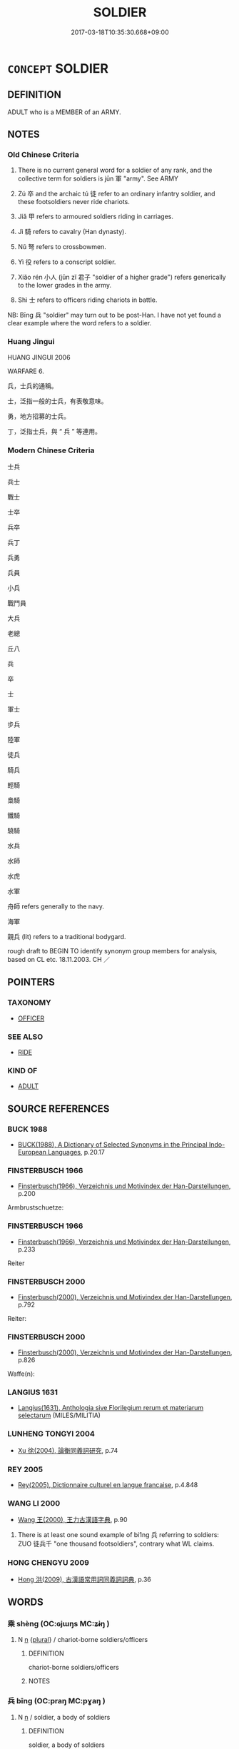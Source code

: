 # -*- mode: mandoku-tls-view -*-
#+TITLE: SOLDIER
#+DATE: 2017-03-18T10:35:30.668+09:00        
#+STARTUP: content
* =CONCEPT= SOLDIER
:PROPERTIES:
:CUSTOM_ID: uuid-e83e8799-6130-475b-92a5-924e740a449e
:SYNONYM+:  FIGHTER
:SYNONYM+:  TROOPER
:SYNONYM+:  SERVICEMAN
:SYNONYM+:  SERVICEWOMAN
:SYNONYM+:  WARRIOR
:SYNONYM+:  GI
:SYNONYM+:  PEACEKEEPER
:TR_ZH: 士兵
:TR_OCH: 卒
:END:
** DEFINITION

ADULT who is a MEMBER of an ARMY.

** NOTES

*** Old Chinese Criteria
1. There is no current general word for a soldier of any rank, and the collective term for soldiers is jūn 軍 "army". See ARMY

2. Zú 卒 and the archaic tú 徒 refer to an ordinary infantry soldier, and these footsoldiers never ride chariots.

3. Jiǎ 甲 refers to armoured soldiers riding in carriages.

4. Jì 騎 refers to cavalry (Han dynasty).

5. Nǔ 弩 refers to crossbowmen.

6. Yì 役 refers to a conscript soldier.

7. Xiǎo rén 小人 (jūn zǐ 君子 "soldier of a higher grade") refers generically to the lower grades in the army.

8. Shì 士 refers to officers riding chariots in battle.

NB: Bīng 兵 "soldier" may turn out to be post-Han. I have not yet found a clear example where the word refers to a soldier.

*** Huang Jingui
HUANG JINGUI 2006

WARFARE 6.

兵，士兵的通稱。

士，泛指一般的士兵，有表敬意味。

勇，地方招募的士兵。

丁，泛指士兵，與 “ 兵 ” 等連用。

*** Modern Chinese Criteria
士兵

兵士

戰士

士卒

兵卒

兵丁

兵勇

兵員

小兵

戰鬥員

大兵

老總

丘八

兵

卒

士

軍士

步兵

陸軍

徒兵

騎兵

輕騎

梟騎

鐵騎

驍騎

水兵

水師

水虎

水軍

舟師 refers generally to the navy.

海軍

親兵 (lit) refers to a traditional bodygard.

rough draft to BEGIN TO identify synonym group members for analysis, based on CL etc. 18.11.2003. CH ／

** POINTERS
*** TAXONOMY
 - [[tls:concept:OFFICER][OFFICER]]

*** SEE ALSO
 - [[tls:concept:RIDE][RIDE]]

*** KIND OF
 - [[tls:concept:ADULT][ADULT]]

** SOURCE REFERENCES
*** BUCK 1988
 - [[cite:BUCK-1988][BUCK(1988), A Dictionary of Selected Synonyms in the Principal Indo-European Languages]], p.20.17

*** FINSTERBUSCH 1966
 - [[cite:FINSTERBUSCH-1966][Finsterbusch(1966), Verzeichnis und Motivindex der Han-Darstellungen]], p.200


Armbrustschuetze:

*** FINSTERBUSCH 1966
 - [[cite:FINSTERBUSCH-1966][Finsterbusch(1966), Verzeichnis und Motivindex der Han-Darstellungen]], p.233


Reiter

*** FINSTERBUSCH 2000
 - [[cite:FINSTERBUSCH-2000][Finsterbusch(2000), Verzeichnis und Motivindex der Han-Darstellungen]], p.792


Reiter:

*** FINSTERBUSCH 2000
 - [[cite:FINSTERBUSCH-2000][Finsterbusch(2000), Verzeichnis und Motivindex der Han-Darstellungen]], p.826


Waffe(n):

*** LANGIUS 1631
 - [[cite:LANGIUS-1631][Langius(1631), Anthologia sive Florilegium rerum et materiarum selectarum]] (MILES/MILITIA)
*** LUNHENG TONGYI 2004
 - [[cite:LUNHENG-TONGYI-2004][Xu 徐(2004), 論衡同義詞研究]], p.74

*** REY 2005
 - [[cite:REY-2005][Rey(2005), Dictionnaire culturel en langue francaise]], p.4.848

*** WANG LI 2000
 - [[cite:WANG-LI-2000][Wang 王(2000), 王力古漢語字典]], p.90


1. There is at least one sound example of bi1ng 兵 referring to soldiers: ZUO 徒兵千 "one thousand footsoldiers", contrary what WL claims.

*** HONG CHENGYU 2009
 - [[cite:HONG-CHENGYU-2009][Hong 洪(2009), 古漢語常用詞同義詞詞典]], p.36

** WORDS
   :PROPERTIES:
   :VISIBILITY: children
   :END:
*** 乘 shèng (OC:ɢjɯŋs MC:ʑɨŋ )
:PROPERTIES:
:CUSTOM_ID: uuid-613d1252-fe68-480b-87dd-df580fd10aa1
:Char+: 乘(4,9/10) 
:GY_IDS+: uuid-835d2597-d593-4a3e-b069-02d631c1dc4e
:PY+: shèng     
:OC+: ɢjɯŋs     
:MC+: ʑɨŋ     
:END: 
**** N [[tls:syn-func::#uuid-8717712d-14a4-4ae2-be7a-6e18e61d929b][n]] {[[tls:sem-feat::#uuid-5fae11b4-4f4e-441e-8dc7-4ddd74b68c2e][plural]]} / chariot-borne soldiers/officers
:PROPERTIES:
:CUSTOM_ID: uuid-4ecdcc70-cbc8-4936-bc4c-7de27755c4fd
:WARRING-STATES-CURRENCY: 4
:END:
****** DEFINITION

chariot-borne soldiers/officers

****** NOTES

*** 兵 bīng (OC:praŋ MC:pɣaŋ )
:PROPERTIES:
:CUSTOM_ID: uuid-4ca6eeb8-f930-4860-82ad-8921d77166ef
:Char+: 兵(12,5/7) 
:GY_IDS+: uuid-1d8b3908-8d05-4fee-93e1-9cddfaa8adce
:PY+: bīng     
:OC+: praŋ     
:MC+: pɣaŋ     
:END: 
**** N [[tls:syn-func::#uuid-8717712d-14a4-4ae2-be7a-6e18e61d929b][n]] / soldier, a body of soldiers
:PROPERTIES:
:CUSTOM_ID: uuid-d9357f79-522b-4d08-b66b-9d428a9837be
:WARRING-STATES-CURRENCY: 5
:END:
****** DEFINITION

soldier, a body of soldiers

****** NOTES

*** 勇 yǒng (OC:k-loŋʔ MC:ji̯oŋ )
:PROPERTIES:
:CUSTOM_ID: uuid-59560240-75e9-4965-bcce-f97ddc1404e8
:Char+: 勇(19,7/9) 
:GY_IDS+: uuid-33cc60d0-abfc-4f50-b9dc-cd8c97ba4649
:PY+: yǒng     
:OC+: k-loŋʔ     
:MC+: ji̯oŋ     
:END: 
**** V [[tls:syn-func::#uuid-a7e8eabf-866e-42db-88f2-b8f753ab74be][v/adN/]] {[[tls:sem-feat::#uuid-5fae11b4-4f4e-441e-8dc7-4ddd74b68c2e][plural]]} / euphemistic word for soldiers
:PROPERTIES:
:CUSTOM_ID: uuid-e0a84d81-f3ca-435f-9e4b-c681aeacbd4c
:WARRING-STATES-CURRENCY: 0
:END:
****** DEFINITION

euphemistic word for soldiers

****** NOTES

*** 卒 zú (OC:skuud MC:tsuot )
:PROPERTIES:
:CUSTOM_ID: uuid-49591c8a-7a23-4c97-91ed-c94f1427c603
:Char+: 卒(24,6/8) 
:GY_IDS+: uuid-96e5a3df-5a17-4428-a4f3-c4d97bbc9e8c
:PY+: zú     
:OC+: skuud     
:MC+: tsuot     
:END: 
**** N [[tls:syn-func::#uuid-8717712d-14a4-4ae2-be7a-6e18e61d929b][n]] {[[tls:sem-feat::#uuid-2e48851c-928e-40f0-ae0d-2bf3eafeaa17][figurative]]} / soldiers in the army of hell, short for 獄卒
:PROPERTIES:
:CUSTOM_ID: uuid-2c41b3ea-60c3-4437-97c5-041099372133
:END:
****** DEFINITION

soldiers in the army of hell, short for 獄卒

****** NOTES

**** N [[tls:syn-func::#uuid-b6da65fd-429f-4245-9f94-a22078cc0512][ncc]] {[[tls:sem-feat::#uuid-bffb0573-9813-4b95-95b4-87cd47edc88c][agent]]} / troops; foot-soldier, ordinary infantry soldier 一卒
:PROPERTIES:
:CUSTOM_ID: uuid-012ecc62-cf39-4e2f-8344-cee81d304687
:WARRING-STATES-CURRENCY: 5
:END:
****** DEFINITION

troops; foot-soldier, ordinary infantry soldier 一卒

****** NOTES

******* Nuance
This refers to soldiers as individuals.

******* Examples
HF 23.29.6: 銳卒盡，大甲傷 the crack soldiers are all lost and the heavily armed soldiers are injured

*** 和 hé (OC:ɡool MC:ɦʷɑ )
:PROPERTIES:
:CUSTOM_ID: uuid-41cab71a-5df8-4f71-8f81-96536940f038
:Char+: 和(30,5/8) 
:GY_IDS+: uuid-2681e56e-ff78-4a69-8d0e-b83326d26f1b
:PY+: hé     
:OC+: ɡool     
:MC+: ɦʷɑ     
:END: 
**** SOURCE REFERENCES
***** DUAN DESEN 1992A
 - [[cite:DUAN-DESEN-1992A][Duan 段(1992), 簡明古漢語同義詞詞典]], p.618

***** WANG LI 2000
 - [[cite:WANG-LI-2000][Wang 王(2000), 王力古漢語字典]], p.4

**** N [[tls:syn-func::#uuid-8717712d-14a4-4ae2-be7a-6e18e61d929b][n]] / armed guard
:PROPERTIES:
:CUSTOM_ID: uuid-f3cdfe25-2c5c-4685-8420-26700aca6f6e
:WARRING-STATES-CURRENCY: 3
:END:
****** DEFINITION

armed guard

****** NOTES

*** 士 shì (OC:dzrɯʔ MC:ɖʐɨ )
:PROPERTIES:
:CUSTOM_ID: uuid-50681e34-cf55-47a5-a87c-c7892be86c1c
:Char+: 士(33,0/3) 
:GY_IDS+: uuid-fb89a673-a23b-40ad-ab82-7b44c4b3995e
:PY+: shì     
:OC+: dzrɯʔ     
:MC+: ɖʐɨ     
:END: 
**** N [[tls:syn-func::#uuid-b6da65fd-429f-4245-9f94-a22078cc0512][ncc]] / officer on a war chariot who is protected by shield and helmet
:PROPERTIES:
:CUSTOM_ID: uuid-710d759e-3a81-4627-824f-4055a039e5fd
:END:
****** DEFINITION

officer on a war chariot who is protected by shield and helmet

****** NOTES

******* Nuance
C: 士人 officer;

******* Examples
LS 23.1 鼓之而士不起 beat the drums for the attack, but the officers did not rise

*** 弩 nǔ (OC:naaʔ MC:nuo̝ )
:PROPERTIES:
:CUSTOM_ID: uuid-a58ff52d-acda-4e67-bfc6-fb99563fbf56
:Char+: 弩(57,5/8) 
:GY_IDS+: uuid-f5e509df-4b10-42ea-a032-1babfdee10f1
:PY+: nǔ     
:OC+: naaʔ     
:MC+: nuo̝     
:END: 
**** N [[tls:syn-func::#uuid-8717712d-14a4-4ae2-be7a-6e18e61d929b][n]] {[[tls:sem-feat::#uuid-bffb0573-9813-4b95-95b4-87cd47edc88c][agent]]} / crossbowman
:PROPERTIES:
:CUSTOM_ID: uuid-27ed5fe2-f9d9-4b15-b407-48a236b2faa5
:WARRING-STATES-CURRENCY: 3
:END:
****** DEFINITION

crossbowman

****** NOTES

*** 役 yì (OC:ɢʷleɡ MC:jiɛk )
:PROPERTIES:
:CUSTOM_ID: uuid-044f3e04-2e93-487b-a47b-cfad5220f12c
:Char+: 役(60,4/7) 
:GY_IDS+: uuid-c00f951b-5853-42a9-b7af-26f97f261b37
:PY+: yì     
:OC+: ɢʷleɡ     
:MC+: jiɛk     
:END: 
**** N [[tls:syn-func::#uuid-8717712d-14a4-4ae2-be7a-6e18e61d929b][n]] / conscript soldier
:PROPERTIES:
:CUSTOM_ID: uuid-e494e9d9-acad-496b-b32c-b1527e4cd9f8
:WARRING-STATES-CURRENCY: 4
:END:
****** DEFINITION

conscript soldier

****** NOTES

**** V [[tls:syn-func::#uuid-c20780b3-41f9-491b-bb61-a269c1c4b48f][vi]] {[[tls:sem-feat::#uuid-f55cff2f-f0e3-4f08-a89c-5d08fcf3fe89][act]]} / serve as conscript labour force; serve as conscript soldiers
:PROPERTIES:
:CUSTOM_ID: uuid-67f647f0-6b31-485b-9a3d-3afaa7bb02de
:WARRING-STATES-CURRENCY: 4
:END:
****** DEFINITION

serve as conscript labour force; serve as conscript soldiers

****** NOTES

*** 徒 tú (OC:daa MC:duo̝ )
:PROPERTIES:
:CUSTOM_ID: uuid-38c31260-3cb5-434e-8037-f27d6cad575d
:Char+: 徒(60,7/10) 
:GY_IDS+: uuid-722c8aca-9859-4f59-994f-de930870deb7
:PY+: tú     
:OC+: daa     
:MC+: duo̝     
:END: 
**** N [[tls:syn-func::#uuid-8717712d-14a4-4ae2-be7a-6e18e61d929b][n]] {[[tls:sem-feat::#uuid-bffb0573-9813-4b95-95b4-87cd47edc88c][agent]]} / SHI: infantry soldier; soldier
:PROPERTIES:
:CUSTOM_ID: uuid-bded4871-8c95-470b-b34a-7d8e9b26e842
:WARRING-STATES-CURRENCY: 3
:END:
****** DEFINITION

SHI: infantry soldier; soldier

****** NOTES

**** V [[tls:syn-func::#uuid-fbfb2371-2537-4a99-a876-41b15ec2463c][vtoN]] / form footmen to
:PROPERTIES:
:CUSTOM_ID: uuid-916604af-fc0c-4886-bde3-98ff4ee8be21
:END:
****** DEFINITION

form footmen to

****** NOTES

*** 戍 shù (OC:qhjos MC:ɕi̯o )
:PROPERTIES:
:CUSTOM_ID: uuid-85bce8e7-19ea-4673-b118-8664391fdd52
:Char+: 戍(62,2/6) 
:GY_IDS+: uuid-31c0078a-c07b-4d1a-8c16-c8ba17d6c7a6
:PY+: shù     
:OC+: qhjos     
:MC+: ɕi̯o     
:END: 
**** N [[tls:syn-func::#uuid-8717712d-14a4-4ae2-be7a-6e18e61d929b][n]] / border guards; a border garrson; garrison soldiers
:PROPERTIES:
:CUSTOM_ID: uuid-d310763b-53c0-4ba5-afdb-c0877be7fc30
:END:
****** DEFINITION

border guards; a border garrson; garrison soldiers

****** NOTES

**** V [[tls:syn-func::#uuid-c20780b3-41f9-491b-bb61-a269c1c4b48f][vi]] {[[tls:sem-feat::#uuid-f55cff2f-f0e3-4f08-a89c-5d08fcf3fe89][act]]} / serve as a garrison soldier
:PROPERTIES:
:CUSTOM_ID: uuid-3f123e4e-4a72-4bb7-949c-4c9af4841460
:END:
****** DEFINITION

serve as a garrison soldier

****** NOTES

*** 步 bù (OC:baas MC:buo̝ )
:PROPERTIES:
:CUSTOM_ID: uuid-70cfb39a-df5b-415e-9aa6-73dbf6de67d8
:Char+: 步(77,3/7) 
:GY_IDS+: uuid-1f3631b2-e6d4-481b-a44a-eeba70b89b71
:PY+: bù     
:OC+: baas     
:MC+: buo̝     
:END: 
**** N [[tls:syn-func::#uuid-8717712d-14a4-4ae2-be7a-6e18e61d929b][n]] {[[tls:sem-feat::#uuid-f8182437-4c38-4cc9-a6f8-b4833cdea2ba][nonreferential]]} / footsoldiers
:PROPERTIES:
:CUSTOM_ID: uuid-107a962e-5d58-4915-b138-af607aef0658
:END:
****** DEFINITION

footsoldiers

****** NOTES

*** 甲 jiǎ (OC:kraab MC:kɣap )
:PROPERTIES:
:CUSTOM_ID: uuid-299c2b4e-c13f-4ac7-a6c2-905a74f877c7
:Char+: 甲(102,0/5) 
:GY_IDS+: uuid-a5522b17-1934-45f4-b25b-78eba5fe732b
:PY+: jiǎ     
:OC+: kraab     
:MC+: kɣap     
:END: 
****  [[tls:syn-func::#uuid-20a87134-926d-4be7-8815-246c1f7a9ca7][n/adN/]] {[[tls:sem-feat::#uuid-1ddeb9e4-67de-4466-b517-24cfd829f3de][N=hum]]} / ZUO Xuan 2: armoured soldier; heavily armed soldier
:PROPERTIES:
:CUSTOM_ID: uuid-cda9069b-68dc-4090-95aa-ada52351c804
:END:
****** DEFINITION

ZUO Xuan 2: armoured soldier; heavily armed soldier

****** NOTES

*** 衛 wèi (OC:ɢods MC:ɦiɛi )
:PROPERTIES:
:CUSTOM_ID: uuid-f50c9e2f-9db9-4a07-a292-8ff6d2e17424
:Char+: 衛(144,9/15) 
:GY_IDS+: uuid-73ad8278-86ef-4686-9c35-c03cf37194aa
:PY+: wèi     
:OC+: ɢods     
:MC+: ɦiɛi     
:END: 
**** N [[tls:syn-func::#uuid-b6da65fd-429f-4245-9f94-a22078cc0512][ncc]] {[[tls:sem-feat::#uuid-50da9f38-5611-463e-a0b9-5bbb7bf5e56f][subject]]} / guard
:PROPERTIES:
:CUSTOM_ID: uuid-dcdeaae3-81e4-48fc-9b0b-8c6f002943be
:WARRING-STATES-CURRENCY: 3
:END:
****** DEFINITION

guard

****** NOTES

*** 褚 
:PROPERTIES:
:CUSTOM_ID: uuid-689690a0-25fb-4632-88b9-3e19fd241d7c
:Char+: 褚(145,9/15) 
:END: 
**** N [[tls:syn-func::#uuid-8717712d-14a4-4ae2-be7a-6e18e61d929b][n]] / fangyan, extremely rare: southern dialect word for a soldier with unknown connotations
:PROPERTIES:
:CUSTOM_ID: uuid-f763e903-d111-4cf9-9459-5e8fe9806683
:END:
****** DEFINITION

fangyan, extremely rare: southern dialect word for a soldier with unknown connotations

****** NOTES

*** 諜 dié (OC:leeb MC:dep )
:PROPERTIES:
:CUSTOM_ID: uuid-3d527cd4-0b1d-4bb1-837a-b62654fb636a
:Char+: 諜(149,9/16) 
:GY_IDS+: uuid-ac29fe4d-d1fc-4857-89db-4222e014d147
:PY+: dié     
:OC+: leeb     
:MC+: dep     
:END: 
**** N [[tls:syn-func::#uuid-8717712d-14a4-4ae2-be7a-6e18e61d929b][n]] / lightly armed soldier
:PROPERTIES:
:CUSTOM_ID: uuid-d0747261-dd15-4cea-a68d-4014d0777553
:END:
****** DEFINITION

lightly armed soldier

****** NOTES

*** 軍 jūn (OC:kun MC:ki̯un )
:PROPERTIES:
:CUSTOM_ID: uuid-4b6c06bc-6385-41d7-a5fb-d6c81fac7c22
:Char+: 軍(159,2/9) 
:GY_IDS+: uuid-1c1668c0-30e4-440b-b740-bd4a36b94699
:PY+: jūn     
:OC+: kun     
:MC+: ki̯un     
:END: 
**** N [[tls:syn-func::#uuid-8717712d-14a4-4ae2-be7a-6e18e61d929b][n]] {[[tls:sem-feat::#uuid-5fae11b4-4f4e-441e-8dc7-4ddd74b68c2e][plural]]} / soldiers; detachment of soldiers forming a "wing" or formal part of an army 右軍3
:PROPERTIES:
:CUSTOM_ID: uuid-a4ce8d13-4672-417c-bd51-931bc124d9ee
:WARRING-STATES-CURRENCY: 3
:END:
****** DEFINITION

soldiers; detachment of soldiers forming a "wing" or formal part of an army 右軍3

****** NOTES

*** 遽 jù (OC:ɡlas MC:gi̯ɤ )
:PROPERTIES:
:CUSTOM_ID: uuid-cb8a7fdf-9396-4bdb-a9a6-d7476472cd45
:Char+: 遽(162,13/17) 
:GY_IDS+: uuid-e4bdaa23-43f3-46a4-9285-71e74e6d6f37
:PY+: jù     
:OC+: ɡlas     
:MC+: gi̯ɤ     
:END: 
**** N [[tls:syn-func::#uuid-8717712d-14a4-4ae2-be7a-6e18e61d929b][n]] / fast rider on a post horse
:PROPERTIES:
:CUSTOM_ID: uuid-52bf3e8c-9a09-4555-bf2f-b500bf1d57bb
:WARRING-STATES-CURRENCY: 3
:END:
****** DEFINITION

fast rider on a post horse

****** NOTES

*** 領 lǐng (OC:ɡ-reŋʔ MC:liɛŋ )
:PROPERTIES:
:CUSTOM_ID: uuid-427c58de-eba5-47a1-9a4b-29bbdb78d82d
:Char+: 領(181,5/14) 
:GY_IDS+: uuid-1e29b092-b705-4b39-8ea8-72da0016501d
:PY+: lǐng     
:OC+: ɡ-reŋʔ     
:MC+: liɛŋ     
:END: 
**** N [[tls:syn-func::#uuid-1045a7a4-cbbc-445a-a976-14a787864971][ncpost-V{NUM}.post-N]] {[[tls:sem-feat::#uuid-14056dfd-9bb3-49e4-93d1-93de5283e702][classifier]]} / classifier for soliders
:PROPERTIES:
:CUSTOM_ID: uuid-62f343f0-dbf8-42de-8bb1-713e62d408e0
:END:
****** DEFINITION

classifier for soliders

****** NOTES

*** 騎 jì (OC:ɡrals MC:giɛ )
:PROPERTIES:
:CUSTOM_ID: uuid-8b31df37-43ab-4eee-be27-84eedbfcc9da
:Char+: 騎(187,8/18) 
:GY_IDS+: uuid-a758aedb-5f83-49fc-8045-cf4ff149102b
:PY+: jì     
:OC+: ɡrals     
:MC+: giɛ     
:END: 
**** N [[tls:syn-func::#uuid-8717712d-14a4-4ae2-be7a-6e18e61d929b][n]] / cavalry
:PROPERTIES:
:CUSTOM_ID: uuid-6561f7ca-f5d1-4c08-98b1-91ade5e72f2c
:END:
****** DEFINITION

cavalry

****** NOTES

*** 令君 lìngjūn (OC:ɡ-reŋs klun MC:liɛŋ ki̯un )
:PROPERTIES:
:CUSTOM_ID: uuid-8749f3b7-8cbe-4d20-bb96-eed9d3fed205
:Char+: 令(9,3/5) 君(30,4/7) 
:GY_IDS+: uuid-c688ca7f-20ff-4d59-a1bc-f5e0d3c859f2 uuid-eb6d0697-3735-4cf8-b59b-ea3a1c5eb461
:PY+: lìng jūn    
:OC+: ɡ-reŋs klun    
:MC+: liɛŋ ki̯un    
:END: 
**** N [[tls:syn-func::#uuid-a8e89bab-49e1-4426-b230-0ec7887fd8b4][NP]] / officer in charge
:PROPERTIES:
:CUSTOM_ID: uuid-4eca0cd4-9eba-45db-990f-d446f6e92d46
:WARRING-STATES-CURRENCY: 2
:END:
****** DEFINITION

officer in charge

****** NOTES

*** 保介 bǎojiè (OC:puuʔ kreeds MC:pɑu kɣɛi )
:PROPERTIES:
:CUSTOM_ID: uuid-91a5a88b-0c9d-448c-92ca-11685af60b19
:Char+: 保(9,7/9) 介(9,2/4) 
:GY_IDS+: uuid-215ac9a0-b518-4523-9388-f6daff65319c uuid-4b6c4696-ce41-453f-bfcf-37d2f1a41d5e
:PY+: bǎo jiè    
:OC+: puuʔ kreeds    
:MC+: pɑu kɣɛi    
:END: 
**** N [[tls:syn-func::#uuid-a3d8af0d-dd9b-4534-a5b3-501bedb6c821][NP{vtoN1(.adN2)}]] / armed guard
:PROPERTIES:
:CUSTOM_ID: uuid-03b084e0-49b5-4b1a-a698-5d22f90e9b12
:WARRING-STATES-CURRENCY: 3
:END:
****** DEFINITION

armed guard

****** NOTES

*** 兵士 bīngshì (OC:praŋ dzrɯʔ MC:pɣaŋ ɖʐɨ )
:PROPERTIES:
:CUSTOM_ID: uuid-c672c3d1-b842-4e0d-8e37-c089ff8fc419
:Char+: 兵(12,5/7) 士(33,0/3) 
:GY_IDS+: uuid-1d8b3908-8d05-4fee-93e1-9cddfaa8adce uuid-fb89a673-a23b-40ad-ab82-7b44c4b3995e
:PY+: bīng shì    
:OC+: praŋ dzrɯʔ    
:MC+: pɣaŋ ɖʐɨ    
:END: 
**** N [[tls:syn-func::#uuid-a8e89bab-49e1-4426-b230-0ec7887fd8b4][NP]] {[[tls:sem-feat::#uuid-5fae11b4-4f4e-441e-8dc7-4ddd74b68c2e][plural]]} / armed men> soldiers
:PROPERTIES:
:CUSTOM_ID: uuid-7e4b1b28-bea6-409a-a69c-662029ff9fab
:END:
****** DEFINITION

armed men> soldiers

****** NOTES

*** 兵眾 bīngzhòng (OC:praŋ tjuŋs MC:pɣaŋ tɕuŋ )
:PROPERTIES:
:CUSTOM_ID: uuid-d8ab73fd-49f2-40e4-b6e6-59ce57447ded
:Char+: 兵(12,5/7) 眾(109,6/11) 
:GY_IDS+: uuid-1d8b3908-8d05-4fee-93e1-9cddfaa8adce uuid-18f9f0fa-f6c8-4b5f-b01e-2eb769c2d2c1
:PY+: bīng zhòng    
:OC+: praŋ tjuŋs    
:MC+: pɣaŋ tɕuŋ    
:END: 
**** N [[tls:syn-func::#uuid-ebc1516d-e718-4b5b-ba40-aa8f43bd0e86][NPm]] {[[tls:sem-feat::#uuid-2d131ece-0e8e-4fd3-8839-9395b7aa4b14][colloquial]]} / mass of soldiers, troops
:PROPERTIES:
:CUSTOM_ID: uuid-34fcb466-c4d3-4843-bc2a-42522d69595e
:END:
****** DEFINITION

mass of soldiers, troops

****** NOTES

*** 劍客 jiànkè (OC:kloms khraaɡ MC:ki̯ɐm khɣɛk )
:PROPERTIES:
:CUSTOM_ID: uuid-bda57529-c2c7-4316-a785-2fed44127e09
:Char+: 劍(18,13/15) 客(40,6/9) 
:GY_IDS+: uuid-641bbd5a-5ea8-407a-adce-0db9436fa87b uuid-f00f5a4d-e01e-4483-ab18-68b16f818059
:PY+: jiàn kè    
:OC+: kloms khraaɡ    
:MC+: ki̯ɐm khɣɛk    
:END: 
**** N [[tls:syn-func::#uuid-a8e89bab-49e1-4426-b230-0ec7887fd8b4][NP]] / swordsman
:PROPERTIES:
:CUSTOM_ID: uuid-71191f1a-f944-405e-aac3-29e4ec6ed374
:END:
****** DEFINITION

swordsman

****** NOTES

*** 執秩 zhízhì (OC:tjib rliɡ MC:tɕip ɖit )
:PROPERTIES:
:CUSTOM_ID: uuid-b01b5103-88bc-4714-9ba2-eb8010ce6e7c
:Char+: 執(32,8/11) 秩(115,5/10) 
:GY_IDS+: uuid-99ded5fd-627f-48cc-9764-8a1fe3728f61 uuid-af0e49e3-8215-4cd9-a90d-fb9d418cca3a
:PY+: zhí zhì    
:OC+: tjib rliɡ    
:MC+: tɕip ɖit    
:END: 
**** N [[tls:syn-func::#uuid-a3d8af0d-dd9b-4534-a5b3-501bedb6c821][NP{vtoN1(.adN2)}]] / supervising officer
:PROPERTIES:
:CUSTOM_ID: uuid-0c38aeee-ddd9-4374-a689-6a8e62559755
:WARRING-STATES-CURRENCY: 3
:END:
****** DEFINITION

supervising officer

****** NOTES

*** 士卒 shìzú (OC:dzrɯʔ skuud MC:ɖʐɨ tsuot )
:PROPERTIES:
:CUSTOM_ID: uuid-e049700f-69a3-4f4f-ab2f-56819d18aa4c
:Char+: 士(33,0/3) 卒(24,6/8) 
:GY_IDS+: uuid-fb89a673-a23b-40ad-ab82-7b44c4b3995e uuid-96e5a3df-5a17-4428-a4f3-c4d97bbc9e8c
:PY+: shì zú    
:OC+: dzrɯʔ skuud    
:MC+: ɖʐɨ tsuot    
:END: 
**** SOURCE REFERENCES
***** DUAN DESEN 1992A
 - [[cite:DUAN-DESEN-1992A][Duan 段(1992), 簡明古漢語同義詞詞典]], p.659

**** N [[tls:syn-func::#uuid-a8e89bab-49e1-4426-b230-0ec7887fd8b4][NP]] {[[tls:sem-feat::#uuid-5fae11b4-4f4e-441e-8dc7-4ddd74b68c2e][plural]]} / officers and men
:PROPERTIES:
:CUSTOM_ID: uuid-1a9852ee-d1e6-4630-9527-b55bb6d33369
:WARRING-STATES-CURRENCY: 4
:END:
****** DEFINITION

officers and men

****** NOTES

*** 小人 xiǎorén (OC:smewʔ njin MC:siɛu ȵin )
:PROPERTIES:
:CUSTOM_ID: uuid-986fc9d3-e0f1-4e9e-a69e-bc5e9d7eacea
:Char+: 小(42,0/3) 人(9,0/2) 
:GY_IDS+: uuid-83c7a7f5-03b1-4bfd-b668-386b60478132 uuid-21fa0930-1ebd-4609-9c0d-ef7ef7a2723f
:PY+: xiǎo rén    
:OC+: smewʔ njin    
:MC+: siɛu ȵin    
:END: 
**** N [[tls:syn-func::#uuid-b6da65fd-429f-4245-9f94-a22078cc0512][ncc]] / lesser charges in the army
:PROPERTIES:
:CUSTOM_ID: uuid-b3d9f2e5-37fb-4f6c-bc83-4424e68b4723
:END:
****** DEFINITION

lesser charges in the army

****** NOTES

******* Examples
HF 25.2.7: petty person; HF 23.30.17: minor charges in the army

*** 左右 zuǒyòu (OC:skaalʔ ɢʷɯʔ MC:tsɑ ɦɨu )
:PROPERTIES:
:CUSTOM_ID: uuid-6ae964ce-5979-462a-9f5d-26eb5983be01
:Char+: 左(48,2/5) 右(30,2/5) 
:GY_IDS+: uuid-17092982-8b1e-4e2b-9784-01c4b031a392 uuid-fb971851-9c85-4611-ba43-1712c1eade82
:PY+: zuǒ yòu    
:OC+: skaalʔ ɢʷɯʔ    
:MC+: tsɑ ɦɨu    
:END: 
**** N [[tls:syn-func::#uuid-a8e89bab-49e1-4426-b230-0ec7887fd8b4][NP]] {[[tls:sem-feat::#uuid-5fae11b4-4f4e-441e-8dc7-4ddd74b68c2e][plural]]} / attendant officers on the left and right
:PROPERTIES:
:CUSTOM_ID: uuid-b4e048e9-e9b1-4a48-bb77-d9f53c6792ee
:WARRING-STATES-CURRENCY: 3
:END:
****** DEFINITION

attendant officers on the left and right

****** NOTES

*** 師徒 shītú (OC:sril daa MC:ʂi duo̝ )
:PROPERTIES:
:CUSTOM_ID: uuid-dce09db3-f44e-4025-8b46-44710cafefe6
:Char+: 師(50,7/10) 徒(60,7/10) 
:GY_IDS+: uuid-7f5155a2-b2a5-48d5-954e-6c082ba18a4c uuid-722c8aca-9859-4f59-994f-de930870deb7
:PY+: shī tú    
:OC+: sril daa    
:MC+: ʂi duo̝    
:END: 
**** N [[tls:syn-func::#uuid-ebc1516d-e718-4b5b-ba40-aa8f43bd0e86][NPm]] {[[tls:sem-feat::#uuid-2d131ece-0e8e-4fd3-8839-9395b7aa4b14][colloquial]]} / military forces of the army
:PROPERTIES:
:CUSTOM_ID: uuid-181704c4-0ca9-4ea6-ad0d-9e6c5944354b
:END:
****** DEFINITION

military forces of the army

****** NOTES

*** 帶甲 dàijiǎ (OC:taads kraab MC:tɑi kɣap )
:PROPERTIES:
:CUSTOM_ID: uuid-230d138c-7a0b-4acf-aacd-ef78af224a26
:Char+: 帶(50,8/11) 甲(102,0/5) 
:GY_IDS+: uuid-36dc239a-e19e-4903-b5e5-9270a9bfe777 uuid-a5522b17-1934-45f4-b25b-78eba5fe732b
:PY+: dài jiǎ    
:OC+: taads kraab    
:MC+: tɑi kɣap    
:END: 
**** N [[tls:syn-func::#uuid-a3d8af0d-dd9b-4534-a5b3-501bedb6c821][NP{vtoN1(.adN2)}]] / armored soldier
:PROPERTIES:
:CUSTOM_ID: uuid-52e3caec-b556-44ca-8341-ccfa9f9e1ff8
:END:
****** DEFINITION

armored soldier

****** NOTES

*** 役徒 yìtú (OC:ɢʷleɡ daa MC:jiɛk duo̝ )
:PROPERTIES:
:CUSTOM_ID: uuid-14ca4d10-cdb4-4d2a-a0e3-45a477042606
:Char+: 役(60,4/7) 徒(60,7/10) 
:GY_IDS+: uuid-c00f951b-5853-42a9-b7af-26f97f261b37 uuid-722c8aca-9859-4f59-994f-de930870deb7
:PY+: yì tú    
:OC+: ɢʷleɡ daa    
:MC+: jiɛk duo̝    
:END: 
**** N [[tls:syn-func::#uuid-a8e89bab-49e1-4426-b230-0ec7887fd8b4][NP]] {[[tls:sem-feat::#uuid-5fae11b4-4f4e-441e-8dc7-4ddd74b68c2e][plural]]} / soldiers
:PROPERTIES:
:CUSTOM_ID: uuid-b28ab489-c10b-435d-ad42-6aeb37892dd3
:END:
****** DEFINITION

soldiers

****** NOTES

*** 征人 zhēngrén (OC:tjeŋ njin MC:tɕiɛŋ ȵin )
:PROPERTIES:
:CUSTOM_ID: uuid-2f20cf28-d7ce-4cf5-84f1-823c8ec8d4fc
:Char+: 征(60,5/8) 人(9,0/2) 
:GY_IDS+: uuid-ba8b0287-0652-4a2e-b278-143a8dcec4d1 uuid-21fa0930-1ebd-4609-9c0d-ef7ef7a2723f
:PY+: zhēng rén    
:OC+: tjeŋ njin    
:MC+: tɕiɛŋ ȵin    
:END: 
**** N [[tls:syn-func::#uuid-a8e89bab-49e1-4426-b230-0ec7887fd8b4][NP]] {[[tls:sem-feat::#uuid-5fae11b4-4f4e-441e-8dc7-4ddd74b68c2e][plural]]} / soldiers on the march
:PROPERTIES:
:CUSTOM_ID: uuid-0ce7e23e-36fd-4640-b1bf-a58066415e4b
:END:
****** DEFINITION

soldiers on the march

****** NOTES

*** 徒兵 túbīng (OC:daa praŋ MC:duo̝ pɣaŋ )
:PROPERTIES:
:CUSTOM_ID: uuid-63c0fbe2-0d22-4fd3-aa79-ef90be5675b9
:Char+: 徒(60,7/10) 兵(12,5/7) 
:GY_IDS+: uuid-722c8aca-9859-4f59-994f-de930870deb7 uuid-1d8b3908-8d05-4fee-93e1-9cddfaa8adce
:PY+: tú bīng    
:OC+: daa praŋ    
:MC+: duo̝ pɣaŋ    
:END: 
**** N [[tls:syn-func::#uuid-ebc1516d-e718-4b5b-ba40-aa8f43bd0e86][NPm]] / infantry
:PROPERTIES:
:CUSTOM_ID: uuid-9b018965-5970-4320-9831-0486fbf53c2c
:END:
****** DEFINITION

infantry

****** NOTES

*** 徒卒 túzú (OC:daa skuud MC:duo̝ tsuot )
:PROPERTIES:
:CUSTOM_ID: uuid-37c4cac5-c873-4c77-ac2a-ce4d238d0264
:Char+: 徒(60,7/10) 卒(24,6/8) 
:GY_IDS+: uuid-722c8aca-9859-4f59-994f-de930870deb7 uuid-96e5a3df-5a17-4428-a4f3-c4d97bbc9e8c
:PY+: tú zú    
:OC+: daa skuud    
:MC+: duo̝ tsuot    
:END: 
**** N [[tls:syn-func::#uuid-a8e89bab-49e1-4426-b230-0ec7887fd8b4][NP]] {[[tls:sem-feat::#uuid-5fae11b4-4f4e-441e-8dc7-4ddd74b68c2e][plural]]} / footsoldiers
:PROPERTIES:
:CUSTOM_ID: uuid-0d254e16-f24a-4d61-adfd-7ae8dd141f30
:END:
****** DEFINITION

footsoldiers

****** NOTES

*** 徒衛 túwèi (OC:daa ɢods MC:duo̝ ɦiɛi )
:PROPERTIES:
:CUSTOM_ID: uuid-87869f9b-8b78-4f99-a0b1-1673892b4eec
:Char+: 徒(60,7/10) 衛(144,9/15) 
:GY_IDS+: uuid-722c8aca-9859-4f59-994f-de930870deb7 uuid-73ad8278-86ef-4686-9c35-c03cf37194aa
:PY+: tú wèi    
:OC+: daa ɢods    
:MC+: duo̝ ɦiɛi    
:END: 
**** N [[tls:syn-func::#uuid-a8e89bab-49e1-4426-b230-0ec7887fd8b4][NP]] / guards
:PROPERTIES:
:CUSTOM_ID: uuid-09c89a40-78bc-49f0-a179-f4a6fdebf7d0
:END:
****** DEFINITION

guards

****** NOTES

*** 戎右 róngyòu (OC:njuŋ ɢʷɯʔ MC:ȵuŋ ɦɨu )
:PROPERTIES:
:CUSTOM_ID: uuid-c3de3cf5-c221-4e87-b386-8fe57f697f4f
:Char+: 戎(62,2/6) 右(30,2/5) 
:GY_IDS+: uuid-c80e4d55-a658-472e-a112-779936b9e81a uuid-fb971851-9c85-4611-ba43-1712c1eade82
:PY+: róng yòu    
:OC+: njuŋ ɢʷɯʔ    
:MC+: ȵuŋ ɦɨu    
:END: 
**** N [[tls:syn-func::#uuid-a8e89bab-49e1-4426-b230-0ec7887fd8b4][NP]] / right hand military leader
:PROPERTIES:
:CUSTOM_ID: uuid-944788e3-011a-4e71-97f0-c972197fefa1
:WARRING-STATES-CURRENCY: 3
:END:
****** DEFINITION

right hand military leader

****** NOTES

*** 戍客 shùkè (OC:qhjos khraaɡ MC:ɕi̯o khɣɛk )
:PROPERTIES:
:CUSTOM_ID: uuid-32894896-cb8a-4f65-a101-697499c81aaf
:Char+: 戍(62,2/6) 客(40,6/9) 
:GY_IDS+: uuid-31c0078a-c07b-4d1a-8c16-c8ba17d6c7a6 uuid-f00f5a4d-e01e-4483-ab18-68b16f818059
:PY+: shù kè    
:OC+: qhjos khraaɡ    
:MC+: ɕi̯o khɣɛk    
:END: 
**** N [[tls:syn-func::#uuid-a8e89bab-49e1-4426-b230-0ec7887fd8b4][NP]] {[[tls:sem-feat::#uuid-5fae11b4-4f4e-441e-8dc7-4ddd74b68c2e][plural]]} / soldiers (on campaign?)
:PROPERTIES:
:CUSTOM_ID: uuid-bc117fe7-a36d-4a97-9eee-a2f126eb8cd0
:END:
****** DEFINITION

soldiers (on campaign?)

****** NOTES

*** 戰士 zhànshì (OC:tjans dzrɯʔ MC:tɕiɛn ɖʐɨ )
:PROPERTIES:
:CUSTOM_ID: uuid-85d9eb39-18ef-4797-9f5e-08808c602916
:Char+: 戰(62,12/16) 士(33,0/3) 
:GY_IDS+: uuid-916e6bd7-0ae0-4872-8f29-64246c0d8bab uuid-fb89a673-a23b-40ad-ab82-7b44c4b3995e
:PY+: zhàn shì    
:OC+: tjans dzrɯʔ    
:MC+: tɕiɛn ɖʐɨ    
:END: 
**** N [[tls:syn-func::#uuid-a8e89bab-49e1-4426-b230-0ec7887fd8b4][NP]] / soldier
:PROPERTIES:
:CUSTOM_ID: uuid-bb3feea3-3dc0-4d7b-a65e-f8fb2d885211
:END:
****** DEFINITION

soldier

****** NOTES

*** 武夫 wǔfū (OC:mbaʔ pa MC:mi̯o pi̯o )
:PROPERTIES:
:CUSTOM_ID: uuid-460e0e58-5ecf-4eb7-af1a-2cd16f1e34d9
:Char+: 武(77,4/8) 夫(37,1/4) 
:GY_IDS+: uuid-ff63e611-b1dc-4022-a043-233396712bbc uuid-438dbee0-c789-4bb0-8bb3-91aff4d4487c
:PY+: wǔ fū    
:OC+: mbaʔ pa    
:MC+: mi̯o pi̯o    
:END: 
**** N [[tls:syn-func::#uuid-a8e89bab-49e1-4426-b230-0ec7887fd8b4][NP]] {[[tls:sem-feat::#uuid-5fae11b4-4f4e-441e-8dc7-4ddd74b68c2e][plural]]} / warriors, gallant soldiers
:PROPERTIES:
:CUSTOM_ID: uuid-170af098-ac2f-49cf-9268-51fc0e90856d
:WARRING-STATES-CURRENCY: 3
:END:
****** DEFINITION

warriors, gallant soldiers

****** NOTES

*** 熊羆 xióngpí (OC:ɢum pral MC:ɦuŋ piɛ )
:PROPERTIES:
:CUSTOM_ID: uuid-823a0f57-e262-47f6-aecc-1d5b4fe81e34
:Char+: 熊(86,10/14) 羆(122,14/19) 
:GY_IDS+: uuid-b4820c3f-32fc-401f-b158-340c14efcf29 uuid-e49e43f7-e64d-4eee-9c91-14c73f47bbd4
:PY+: xióng pí    
:OC+: ɢum pral    
:MC+: ɦuŋ piɛ    
:END: 
**** N [[tls:syn-func::#uuid-a8e89bab-49e1-4426-b230-0ec7887fd8b4][NP]] {[[tls:sem-feat::#uuid-f8182437-4c38-4cc9-a6f8-b4833cdea2ba][nonreferential]]} / crack soldiers, fierce soldiers
:PROPERTIES:
:CUSTOM_ID: uuid-d7809ab3-d8b2-40fb-aee7-5794dd73a2ee
:END:
****** DEFINITION

crack soldiers, fierce soldiers

****** NOTES

*** 獄卒 yùzú (OC:ŋoɡ skud MC:ŋi̯ok tsʷit )
:PROPERTIES:
:CUSTOM_ID: uuid-54e24346-df93-4e1d-84e3-1ad6c1b198fd
:Char+: 獄(94,11/13) 卒(24,6/8) 
:GY_IDS+: uuid-0729aedc-818d-4f8c-85f7-c612923624de uuid-1f591ac4-d6cb-4811-87c2-00c77bb9d902
:PY+: yù zú    
:OC+: ŋoɡ skud    
:MC+: ŋi̯ok tsʷit    
:END: 
**** N [[tls:syn-func::#uuid-a8e89bab-49e1-4426-b230-0ec7887fd8b4][NP]] / guard of hell
:PROPERTIES:
:CUSTOM_ID: uuid-d7a5a03f-c550-4e03-a930-165dcf2e6b92
:END:
****** DEFINITION

guard of hell

****** NOTES

*** 甲楯 jiǎshǔn (OC:kraab ɢljunʔ MC:kɣap ʑʷin )
:PROPERTIES:
:CUSTOM_ID: uuid-91d94fb5-6b77-43ae-977b-a37c1b376bf3
:Char+: 甲(102,0/5) 楯(75,9/13) 
:GY_IDS+: uuid-a5522b17-1934-45f4-b25b-78eba5fe732b uuid-80d6b171-7eaa-44d7-88fb-9e09c476cfec
:PY+: jiǎ shǔn    
:OC+: kraab ɢljunʔ    
:MC+: kɣap ʑʷin    
:END: 
**** N [[tls:syn-func::#uuid-a8e89bab-49e1-4426-b230-0ec7887fd8b4][NP]] / armoured soldiers carrying shields
:PROPERTIES:
:CUSTOM_ID: uuid-593a2116-ffb1-4e26-8eff-8fadc10958c4
:END:
****** DEFINITION

armoured soldiers carrying shields

****** NOTES

*** 私卒 sīzú (OC:sil skuud MC:si tsuot )
:PROPERTIES:
:CUSTOM_ID: uuid-852cb543-7c75-4a97-a15a-72ecc3faa06d
:Char+: 私(115,2/7) 卒(24,6/8) 
:GY_IDS+: uuid-7d68c606-e4e8-431d-8f4d-784705723091 uuid-96e5a3df-5a17-4428-a4f3-c4d97bbc9e8c
:PY+: sī zú    
:OC+: sil skuud    
:MC+: si tsuot    
:END: 
**** N [[tls:syn-func::#uuid-ebc1516d-e718-4b5b-ba40-aa8f43bd0e86][NPm]] / family armed forces
:PROPERTIES:
:CUSTOM_ID: uuid-8921302b-9ebe-4fd4-8fb3-2b87ac2ac74b
:END:
****** DEFINITION

family armed forces

****** NOTES

*** 虎賁 hǔbēn (OC:qhlaaʔ pɯɯn MC:huo̝ puo̝n ) / 虎奔 hǔbēn (OC:qhlaaʔ pɯɯn MC:huo̝ puo̝n )
:PROPERTIES:
:CUSTOM_ID: uuid-bd0e8e37-3a69-468e-863f-452727689fec
:Char+: 虎(141,2/6) 賁(154,5/12) 
:Char+: 虎(141,2/6) 奔(37,6/9) 
:GY_IDS+: uuid-86b4275f-a52d-4b33-8417-651cda3bf7ea uuid-735e4b8c-a706-4181-9aa8-c84e2a0bc585
:PY+: hǔ bēn    
:OC+: qhlaaʔ pɯɯn    
:MC+: huo̝ puo̝n    
:GY_IDS+: uuid-86b4275f-a52d-4b33-8417-651cda3bf7ea uuid-9e355a67-cb97-45b3-bf23-0389527848b4
:PY+: hǔ bēn    
:OC+: qhlaaʔ pɯɯn    
:MC+: huo̝ puo̝n    
:END: 
**** N [[tls:syn-func::#uuid-a8e89bab-49e1-4426-b230-0ec7887fd8b4][NP]] / Watson: "tiger-fleet warriors", elite forces
:PROPERTIES:
:CUSTOM_ID: uuid-d2f3a76f-997d-4bf6-8afd-2f98db8eacfd
:WARRING-STATES-CURRENCY: 4
:END:
****** DEFINITION

Watson: "tiger-fleet warriors", elite forces

****** NOTES

*** 行子 xíngzǐ (OC:ɢraaŋ sklɯʔ MC:ɦɣaŋ tsɨ )
:PROPERTIES:
:CUSTOM_ID: uuid-cbd5150f-7000-4250-a2c7-5431a29737eb
:Char+: 行(144,0/6) 子(39,0/3) 
:GY_IDS+: uuid-5bcb421a-9f44-49f1-9a24-acd3d89c18cb uuid-07663ff4-7717-4a8f-a2d7-0c53aea2ca19
:PY+: xíng zǐ    
:OC+: ɢraaŋ sklɯʔ    
:MC+: ɦɣaŋ tsɨ    
:END: 
**** N [[tls:syn-func::#uuid-a8e89bab-49e1-4426-b230-0ec7887fd8b4][NP]] {[[tls:sem-feat::#uuid-5fae11b4-4f4e-441e-8dc7-4ddd74b68c2e][plural]]} / the soldiers
:PROPERTIES:
:CUSTOM_ID: uuid-ffdadf4b-bdf4-4962-a569-c3899321d575
:END:
****** DEFINITION

the soldiers

****** NOTES

*** 軍人 jūnrén (OC:kun njin MC:ki̯un ȵin )
:PROPERTIES:
:CUSTOM_ID: uuid-86ed4085-f867-4a2d-8d1e-904fda467d20
:Char+: 軍(159,2/9) 人(9,0/2) 
:GY_IDS+: uuid-1c1668c0-30e4-440b-b740-bd4a36b94699 uuid-21fa0930-1ebd-4609-9c0d-ef7ef7a2723f
:PY+: jūn rén    
:OC+: kun njin    
:MC+: ki̯un ȵin    
:END: 
**** N [[tls:syn-func::#uuid-a8e89bab-49e1-4426-b230-0ec7887fd8b4][NP]] / soldier
:PROPERTIES:
:CUSTOM_ID: uuid-6922534e-3d00-4c20-b1f4-67463be69690
:END:
****** DEFINITION

soldier

****** NOTES

** BIBLIOGRAPHY
bibliography:../core/tlsbib.bib
